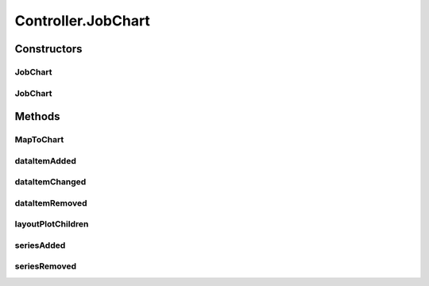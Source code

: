 .. java:import:: javafx.beans NamedArg

.. java:import:: javafx.collections FXCollections

.. java:import:: javafx.collections ObservableList

.. java:import:: javafx.scene Node

.. java:import:: javafx.scene.chart Axis

.. java:import:: javafx.scene.chart CategoryAxis

.. java:import:: javafx.scene.chart NumberAxis

.. java:import:: javafx.scene.chart XYChart

.. java:import:: javafx.scene.layout StackPane

.. java:import:: javafx.scene.shape Rectangle

.. java:import:: scheduler Problem

.. java:import:: scheduler Schedule

.. java:import:: scheduler ShopType

.. java:import:: java.util ArrayList

.. java:import:: java.util Iterator

.. java:import:: java.util List

Controller.JobChart
===================

.. java:package:: scheduler
   :noindex:

.. java:type:: public class JobChart<X, Y> extends XYChart<X, Y>

   Custom extension of JavaFX Chart class to be able to display jobs/machines in a well formatted graph

   :param <X>: x-Axis type
   :param <Y>: y-Axis type

Constructors
------------
JobChart
^^^^^^^^

.. java:constructor:: public JobChart(Axis<X> xAxis, Axis<Y> yAxis)
   :outertype: JobChart

JobChart
^^^^^^^^

.. java:constructor:: public JobChart(Axis<X> xAxis, Axis<Y> yAxis, ObservableList<Series<X, Y>> data)
   :outertype: JobChart

Methods
-------
MapToChart
^^^^^^^^^^

.. java:method:: public static List<Series<Number, String>> MapToChart(Schedule schedule, Problem problem)
   :outertype: JobChart

   Method that parses a Schedule & problem instances, and returns a Series instance with coordinates used to draw the chart

   :param schedule: Schedule containing a single solution to render
   :param problem: Problem containing all initial processing times
   :return: A list of Series to render for each machine

dataItemAdded
^^^^^^^^^^^^^

.. java:method:: @Override protected void dataItemAdded(Series series, int itemIndex, Data item)
   :outertype: JobChart

   Called when a data item has been added.

dataItemChanged
^^^^^^^^^^^^^^^

.. java:method:: @Override protected void dataItemChanged(Data item)
   :outertype: JobChart

   Called when a data item has changed, ie its xValue, yValue or extraValue has changed.

   :param item: The data item who was changed

dataItemRemoved
^^^^^^^^^^^^^^^

.. java:method:: @Override protected void dataItemRemoved(Data item, Series series)
   :outertype: JobChart

   Called when a data item has been removed.

layoutPlotChildren
^^^^^^^^^^^^^^^^^^

.. java:method:: @Override protected void layoutPlotChildren()
   :outertype: JobChart

   Called before rendering when the class is instantiated.

seriesAdded
^^^^^^^^^^^

.. java:method:: @Override protected void seriesAdded(Series series, int seriesIndex)
   :outertype: JobChart

   Called when a full series has been added.

seriesRemoved
^^^^^^^^^^^^^

.. java:method:: @Override protected void seriesRemoved(Series series)
   :outertype: JobChart

   Called when a full series has been removed.


